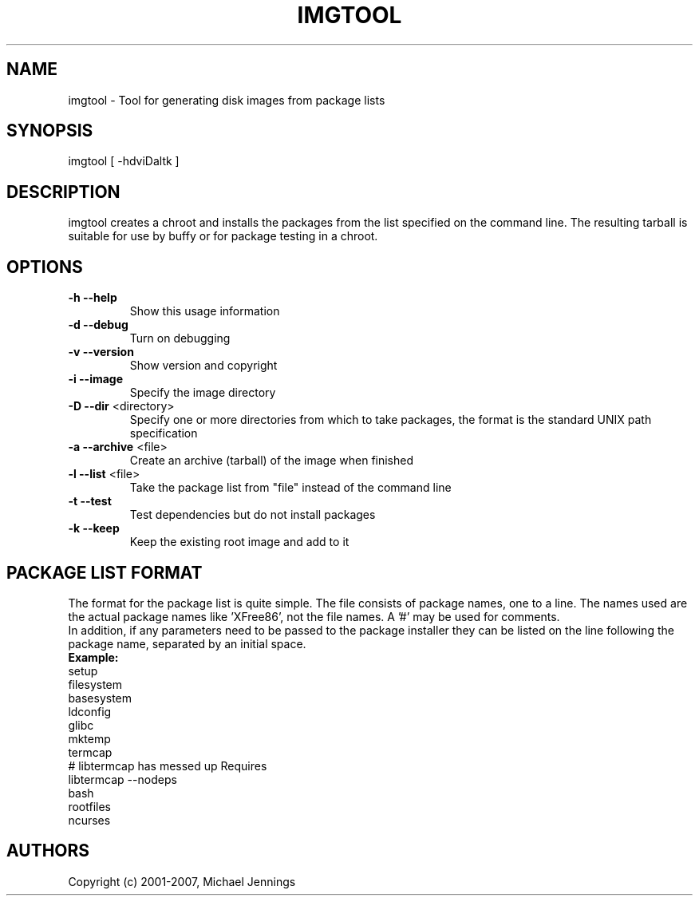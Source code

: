 .TH IMGTOOL "1" "April 2001" "imgtool" MEZZANINE
.SH NAME
imgtool \- Tool for generating disk images from package lists
.SH SYNOPSIS
imgtool [ -hdviDaltk ]
.SH DESCRIPTION
imgtool creates a chroot and installs the packages from the list specified on
the command line.  The resulting tarball is suitable for use by buffy or for
package testing in a chroot.
.SH OPTIONS
.TP
\fB\-h\fR \fB\-\-help\fR
Show this usage information
.TP
\fB\-d\fR \fB\-\-debug\fR
Turn on debugging
.TP
\fB\-v\fR \fB\-\-version\fR
Show version and copyright
.TP
\fB\-i\fR \fB\-\-image\fR
Specify the image directory
.TP
\fB\-D\fR \fB\-\-dir\fR <directory>
Specify one or more directories from which to take packages, the format is the
standard UNIX path specification
.TP
\fB\-a\fR \fB\-\-archive\fR <file>
Create an archive (tarball) of the image when finished
.TP
\fB\-l\fR \fB\-\-list\fR <file>
Take the package list from "file" instead of the command line
.TP
\fB\-t\fR \fB\-\-test\fR
Test dependencies but do not install packages
.TP
\fB\-k\fR \fB\-\-keep\fR
Keep the existing root image and add to it
.SH PACKAGE LIST FORMAT
The format for the package list is quite simple.  The file consists of
package names, one to a line.  The names used are the actual package names
like 'XFree86', not the file names.  A '#' may be used for comments.
.br
In addition, if any parameters need to be passed to the package installer
they can be listed on the line following the package name, separated by an
initial space.
.br
\fBExample:\fR
.br
setup
.br
filesystem
.br
basesystem
.br
ldconfig
.br
glibc
.br
mktemp
.br
termcap
.br
# libtermcap has messed up Requires
.br
libtermcap --nodeps
.br
bash
.br
rootfiles
.br
ncurses
.SH AUTHORS
Copyright (c) 2001-2007, Michael Jennings
